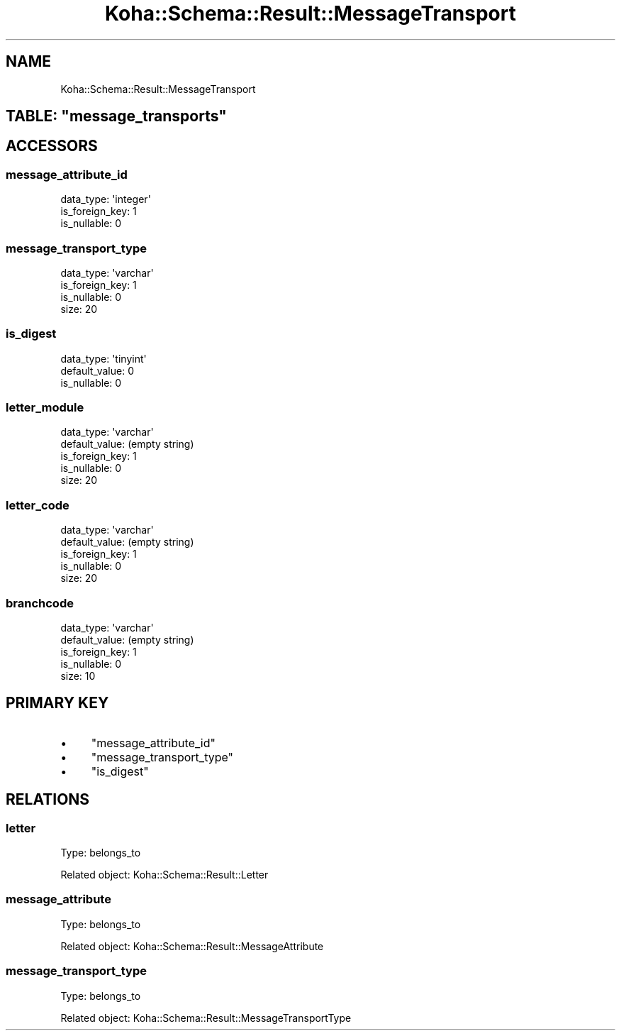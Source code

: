 .\" Automatically generated by Pod::Man 2.25 (Pod::Simple 3.16)
.\"
.\" Standard preamble:
.\" ========================================================================
.de Sp \" Vertical space (when we can't use .PP)
.if t .sp .5v
.if n .sp
..
.de Vb \" Begin verbatim text
.ft CW
.nf
.ne \\$1
..
.de Ve \" End verbatim text
.ft R
.fi
..
.\" Set up some character translations and predefined strings.  \*(-- will
.\" give an unbreakable dash, \*(PI will give pi, \*(L" will give a left
.\" double quote, and \*(R" will give a right double quote.  \*(C+ will
.\" give a nicer C++.  Capital omega is used to do unbreakable dashes and
.\" therefore won't be available.  \*(C` and \*(C' expand to `' in nroff,
.\" nothing in troff, for use with C<>.
.tr \(*W-
.ds C+ C\v'-.1v'\h'-1p'\s-2+\h'-1p'+\s0\v'.1v'\h'-1p'
.ie n \{\
.    ds -- \(*W-
.    ds PI pi
.    if (\n(.H=4u)&(1m=24u) .ds -- \(*W\h'-12u'\(*W\h'-12u'-\" diablo 10 pitch
.    if (\n(.H=4u)&(1m=20u) .ds -- \(*W\h'-12u'\(*W\h'-8u'-\"  diablo 12 pitch
.    ds L" ""
.    ds R" ""
.    ds C` ""
.    ds C' ""
'br\}
.el\{\
.    ds -- \|\(em\|
.    ds PI \(*p
.    ds L" ``
.    ds R" ''
'br\}
.\"
.\" Escape single quotes in literal strings from groff's Unicode transform.
.ie \n(.g .ds Aq \(aq
.el       .ds Aq '
.\"
.\" If the F register is turned on, we'll generate index entries on stderr for
.\" titles (.TH), headers (.SH), subsections (.SS), items (.Ip), and index
.\" entries marked with X<> in POD.  Of course, you'll have to process the
.\" output yourself in some meaningful fashion.
.ie \nF \{\
.    de IX
.    tm Index:\\$1\t\\n%\t"\\$2"
..
.    nr % 0
.    rr F
.\}
.el \{\
.    de IX
..
.\}
.\" ========================================================================
.\"
.IX Title "Koha::Schema::Result::MessageTransport 3"
.TH Koha::Schema::Result::MessageTransport 3 "2015-11-02" "perl v5.14.2" "User Contributed Perl Documentation"
.\" For nroff, turn off justification.  Always turn off hyphenation; it makes
.\" way too many mistakes in technical documents.
.if n .ad l
.nh
.SH "NAME"
Koha::Schema::Result::MessageTransport
.ie n .SH "TABLE: ""message_transports"""
.el .SH "TABLE: \f(CWmessage_transports\fP"
.IX Header "TABLE: message_transports"
.SH "ACCESSORS"
.IX Header "ACCESSORS"
.SS "message_attribute_id"
.IX Subsection "message_attribute_id"
.Vb 3
\&  data_type: \*(Aqinteger\*(Aq
\&  is_foreign_key: 1
\&  is_nullable: 0
.Ve
.SS "message_transport_type"
.IX Subsection "message_transport_type"
.Vb 4
\&  data_type: \*(Aqvarchar\*(Aq
\&  is_foreign_key: 1
\&  is_nullable: 0
\&  size: 20
.Ve
.SS "is_digest"
.IX Subsection "is_digest"
.Vb 3
\&  data_type: \*(Aqtinyint\*(Aq
\&  default_value: 0
\&  is_nullable: 0
.Ve
.SS "letter_module"
.IX Subsection "letter_module"
.Vb 5
\&  data_type: \*(Aqvarchar\*(Aq
\&  default_value: (empty string)
\&  is_foreign_key: 1
\&  is_nullable: 0
\&  size: 20
.Ve
.SS "letter_code"
.IX Subsection "letter_code"
.Vb 5
\&  data_type: \*(Aqvarchar\*(Aq
\&  default_value: (empty string)
\&  is_foreign_key: 1
\&  is_nullable: 0
\&  size: 20
.Ve
.SS "branchcode"
.IX Subsection "branchcode"
.Vb 5
\&  data_type: \*(Aqvarchar\*(Aq
\&  default_value: (empty string)
\&  is_foreign_key: 1
\&  is_nullable: 0
\&  size: 10
.Ve
.SH "PRIMARY KEY"
.IX Header "PRIMARY KEY"
.IP "\(bu" 4
\&\*(L"message_attribute_id\*(R"
.IP "\(bu" 4
\&\*(L"message_transport_type\*(R"
.IP "\(bu" 4
\&\*(L"is_digest\*(R"
.SH "RELATIONS"
.IX Header "RELATIONS"
.SS "letter"
.IX Subsection "letter"
Type: belongs_to
.PP
Related object: Koha::Schema::Result::Letter
.SS "message_attribute"
.IX Subsection "message_attribute"
Type: belongs_to
.PP
Related object: Koha::Schema::Result::MessageAttribute
.SS "message_transport_type"
.IX Subsection "message_transport_type"
Type: belongs_to
.PP
Related object: Koha::Schema::Result::MessageTransportType
